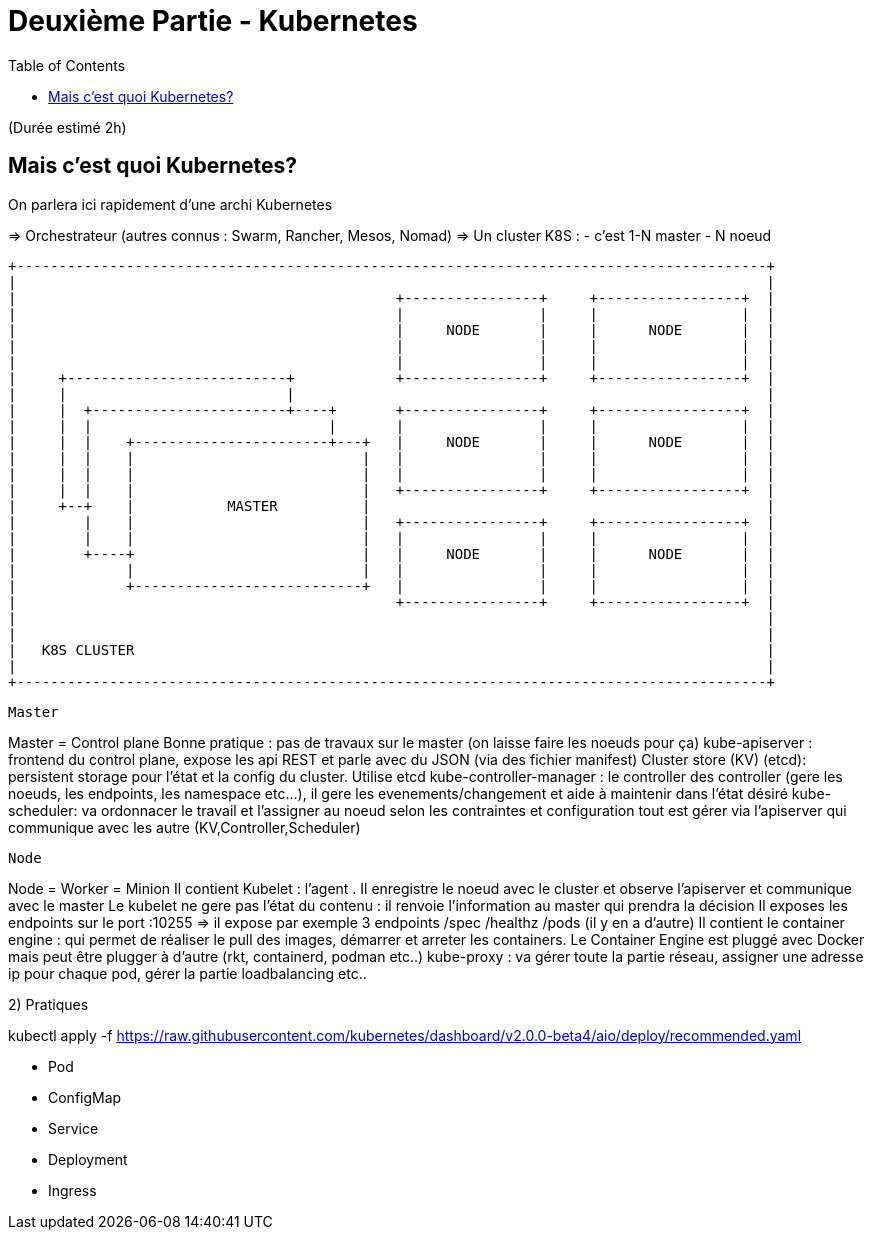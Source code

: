 # Deuxième Partie - Kubernetes
:toc:

(Durée estimé 2h)

## Mais c'est quoi Kubernetes?

On parlera ici rapidement d'une archi Kubernetes

=> Orchestrateur (autres connus : Swarm, Rancher, Mesos, Nomad)
=> Un cluster K8S :
- c'est 1-N master
- N noeud


[ditaa]
....
+-----------------------------------------------------------------------------------------+
|                                                                                         |
|                                             +----------------+     +-----------------+  |
|                                             |                |     |                 |  |
|                                             |     NODE       |     |      NODE       |  |
|                                             |                |     |                 |  |
|                                             |                |     |                 |  |
|     +--------------------------+            +----------------+     +-----------------+  |
|     |                          |                                                        |
|     |  +-----------------------+----+       +----------------+     +-----------------+  |
|     |  |                            |       |                |     |                 |  |
|     |  |    +-----------------------+---+   |     NODE       |     |      NODE       |  |
|     |  |    |                           |   |                |     |                 |  |
|     |  |    |                           |   |                |     |                 |  |
|     |  |    |                           |   +----------------+     +-----------------+  |
|     +--+    |           MASTER          |                                               |
|        |    |                           |   +----------------+     +-----------------+  |
|        |    |                           |   |                |     |                 |  |
|        +----+                           |   |     NODE       |     |      NODE       |  |
|             |                           |   |                |     |                 |  |
|             +---------------------------+   |                |     |                 |  |
|                                             +----------------+     +-----------------+  |
|                                                                                         |
|                                                                                         |
|   K8S CLUSTER                                                                           |
|                                                                                         |
+-----------------------------------------------------------------------------------------+

....

-----------------
Master
-----------------
Master = Control plane
Bonne pratique : pas de travaux sur le master (on laisse faire les noeuds pour ça)
kube-apiserver : frontend du control plane, expose les api REST et parle avec du JSON (via des fichier manifest)
Cluster store (KV) (etcd): persistent storage pour l'état et la config du cluster. Utilise etcd
kube-controller-manager : le controller des controller (gere les noeuds, les endpoints, les namespace etc...), il gere les evenements/changement et aide à maintenir dans l'état désiré
kube-scheduler: va ordonnacer le travail et l'assigner au noeud selon les contraintes et configuration
tout est gérer via l'apiserver qui communique avec les autre (KV,Controller,Scheduler)

------------------
Node
------------------
Node = Worker = Minion
Il contient Kubelet : l'agent . Il enregistre le noeud avec le cluster et observe l'apiserver et communique avec le master
Le kubelet ne gere pas l'état du contenu : il renvoie l'information au master qui prendra la décision
Il exposes les endpoints sur le port :10255 => il expose par exemple 3 endpoints /spec /healthz /pods (il y en a d'autre)
Il contient le container engine : qui permet de réaliser le pull des images, démarrer et arreter les containers. Le Container Engine est pluggé avec Docker mais peut être plugger à d'autre (rkt, containerd, podman etc..)
kube-proxy : va gérer toute la partie réseau, assigner une adresse ip pour chaque pod, gérer la partie loadbalancing etc..


2) Pratiques

kubectl apply -f https://raw.githubusercontent.com/kubernetes/dashboard/v2.0.0-beta4/aio/deploy/recommended.yaml


- Pod
- ConfigMap
- Service
- Deployment
- Ingress

